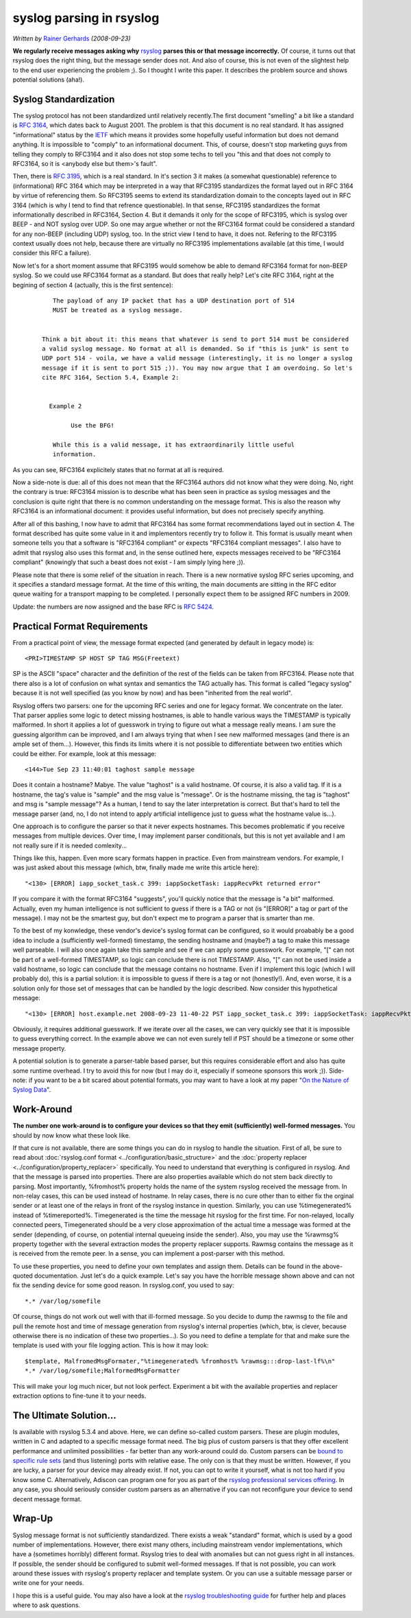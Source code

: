 syslog parsing in rsyslog
=========================

*Written by* `Rainer Gerhards <https://rainer.gerhards.net/>`_
*(2008-09-23)*

**We regularly receive messages asking why**
`rsyslog <http://www.rsyslog.com>`_ **parses this or that message
incorrectly.** Of course, it turns out that rsyslog does the right
thing, but the message sender does not. And also of course, this is not
even of the slightest help to the end user experiencing the problem ;).
So I thought I write this paper. It describes the problem source and
shows potential solutions (aha!).

Syslog Standardization
----------------------

The syslog protocol has not been standardized until relatively
recently.The first document "smelling" a bit like a standard is
:rfc:`3164`, which dates back to August
2001. The problem is that this document is no real standard. It has
assigned "informational" status by the `IETF <http://www.ietf.org>`_
which means it provides some hopefully useful information but does not
demand anything. It is impossible to "comply" to an informational
document. This, of course, doesn't stop marketing guys from telling they
comply to RFC3164 and it also does not stop some techs to tell you "this
and that does not comply to RFC3164, so it is <anybody else but them>'s
fault".

Then, there is :rfc:`3195`, which
is a real standard. In it's section 3 it makes (a somewhat questionable)
reference to (informational) RFC 3164 which may be interpreted in a way
that RFC3195 standardizes the format layed out in RFC 3164 by virtue of
referencing them. So RFC3195 seems to extend its standardization domain
to the concepts layed out in RFC 3164 (which is why I tend to find that
refrence questionable). In that sense, RFC3195 standardizes the format
informationally described in RFC3164, Section 4. But it demands it only
for the scope of RFC3195, which is syslog over BEEP - and NOT syslog
over UDP. So one may argue whether or not the RFC3164 format could be
considered a standard for any non-BEEP (including UDP) syslog, too. In
the strict view I tend to have, it does not. Refering to the RFC3195
context usually does not help, because there are virtually no RFC3195
implementations available (at this time, I would consider this RFC a
failure).

Now let's for a short moment assume that RFC3195 would somehow be able
to demand RFC3164 format for non-BEEP syslog. So we could use RFC3164
format as a standard. But does that really help? Let's cite RFC 3164,
right at the begining of section 4 (actually, this is the first
sentence):

    ::

           The payload of any IP packet that has a UDP destination port of 514
           MUST be treated as a syslog message. 


        Think a bit about it: this means that whatever is send to port 514 must be considered
        a valid syslog message. No format at all is demanded. So if "this is junk" is sent to
        UDP port 514 - voila, we have a valid message (interestingly, it is no longer a syslog
        message if it is sent to port 515 ;)). You may now argue that I am overdoing. So let's
        cite RFC 3164, Section 5.4, Example 2:


          Example 2

                Use the BFG!

           While this is a valid message, it has extraordinarily little useful
           information.

As you can see, RFC3164 explicitely states that no format at all is
required.

Now a side-note is due: all of this does not mean that the RFC3164
authors did not know what they were doing. No, right the contrary is
true: RFC3164 mission is to describe what has been seen in practice as
syslog messages and the conclusion is quite right that there is no
common understanding on the message format. This is also the reason why
RFC3164 is an informational document: it provides useful information,
but does not precisely specify anything.

After all of this bashing, I now have to admit that RFC3164 has some
format recommendations layed out in section 4. The format described has
quite some value in it and implementors recently try to follow it. This
format is usually meant when someone tells you that a software is
"RFC3164 compliant" or expects "RFC3164 compliant messages". I also have
to admit that rsyslog also uses this format and, in the sense outlined
here, expects messages received to be "RFC3164 compliant" (knowingly
that such a beast does not exist - I am simply lying here ;)).

Please note that there is some relief of the situation in reach. There
is a new normative syslog RFC series upcoming, and it specifies a
standard message format. At the time of this writing, the main documents
are sitting in the RFC editor queue waiting for a transport mapping to
be completed. I personally expect them to be assigned RFC numbers in
2009.

Update: the numbers are now assigned and the base RFC is :rfc:`5424`.

Practical Format Requirements
-----------------------------

From a practical point of view, the message format expected (and
generated by default in legacy mode) is:

::

    <PRI>TIMESTAMP SP HOST SP TAG MSG(Freetext)

SP is the ASCII "space" character and the definition of the rest of the
fields can be taken from RFC3164. Please note that there also is a lot
of confusion on what syntax and semantics the TAG actually has. This
format is called "legacy syslog" because it is not well specified (as
you know by now) and has been "inherited from the real world".

Rsyslog offers two parsers: one for the upcoming RFC series and one for
legacy format. We concentrate on the later. That parser applies some
logic to detect missing hostnames, is able to handle various ways the
TIMESTAMP is typically malformed. In short it applies a lot of guesswork
in trying to figure out what a message really means. I am sure the
guessing algorithm can be improved, and I am always trying that when I
see new malformed messages (and there is an ample set of them...).
However, this finds its limits where it is not possible to differentiate
between two entities which could be either. For example, look at this
message:

::

    <144>Tue Sep 23 11:40:01 taghost sample message

Does it contain a hostname? Mabye. The value "taghost" is a valid
hostname. Of course, it is also a valid tag. If it is a hostname, the
tag's value is "sample" and the msg value is "message". Or is the
hostname missing, the tag is "taghost" and msg is "sample message"? As a
human, I tend to say the later interpretation is correct. But that's
hard to tell the message parser (and, no, I do not intend to apply
artificial intelligence just to guess what the hostname value is...).

One approach is to configure the parser so that it never expects
hostnames. This becomes problematic if you receive messages from
multiple devices. Over time, I may implement parser conditionals, but
this is not yet available and I am not really sure if it is needed
comlexity...

Things like this, happen. Even more scary formats happen in practice.
Even from mainstream vendors. For example, I was just asked about this
message (which, btw, finally made me write this article here):

::

    "<130> [ERROR] iapp_socket_task.c 399: iappSocketTask: iappRecvPkt returned error"

If you compare it with the format RFC3164 "suggests", you'll quickly
notice that the message is "a bit" malformed. Actually, even my human
intelligence is not sufficient to guess if there is a TAG or not (is
"[ERROR]" a tag or part of the message). I may not be the smartest guy,
but don't expect me to program a parser that is smarter than me.

To the best of my konwledge, these vendor's device's syslog format can
be configured, so it would proabably be a good idea to include a
(sufficiently well-formed) timestamp, the sending hostname and (maybe?)
a tag to make this message well parseable. I will also once again take
this sample and see if we can apply some guesswork. For example, "[" can
not be part of a well-formed TIMESTAMP, so logic can conclude there is
not TIMESTAMP. Also, "[" can not be used inside a valid hostname, so
logic can conclude that the message contains no hostname. Even if I
implement this logic (which I will probably do), this is a partial
solution: it is impossible to guess if there is a tag or not
(honestly!). And, even worse, it is a solution only for those set of
messages that can be handled by the logic described. Now consider this
hypothetical message:

::

    "<130> [ERROR] host.example.net 2008-09-23 11-40-22 PST iapp_socket_task.c 399: iappSocketTask: iappRecvPkt returned error"

Obviously, it requires additional guesswork. If we iterate over all the
cases, we can very quickly see that it is impossible to guess everything
correct. In the example above we can not even surely tell if PST should
be a timezone or some other message property.

A potential solution is to generate a parser-table based parser, but
this requires considerable effort and also has quite some runtime
overhead. I try to avoid this for now (but I may do it, especially if
someone sponsors this work ;)). Side-note: if you want to be a bit
scared about potential formats, you may want to have a look at my paper
"`On the Nature of Syslog
Data <http://www.monitorware.com/en/workinprogress/nature-of-syslog-data.php>`_\ ".

Work-Around
-----------

**The number one work-around is to configure your devices so that they
emit (sufficiently) well-formed messages.** You should by now know what
these look like.

If that cure is not available, there are some things you can do in
rsyslog to handle the situation. First of all, be sure to read about
:doc:`rsyslog.conf format <../configuration/basic_structure>` and the
:doc:`property replacer <../configuration/property_replacer>` specifically. You need to
understand that everything is configured in rsyslog. And that the
message is parsed into properties. There are also properties available
which do not stem back directly to parsing. Most importantly, %fromhost%
property holds the name of the system rsyslog received the message from.
In non-relay cases, this can be used instead of hostname. In relay
cases, there is no cure other than to either fix the orginal sender or
at least one of the relays in front of the rsyslog instance in question.
Similarly, you can use %timegenerated% instead of %timereported%.
Timegenerated is the time the message hit rsyslog for the first time.
For non-relayed, locally connected peers, Timegenerated should be a very
close approximation of the actual time a message was formed at the
sender (depending, of course, on potential internal queueing inside the
sender). Also, you may use the %rawmsg% property together with the
several extraction modes the property replacer supports. Rawmsg contains
the message as it is received from the remote peer. In a sense, you can
implement a post-parser with this method.

To use these properties, you need to define your own templates and
assign them. Details can be found in the above-quoted documentation.
Just let's do a quick example. Let's say you have the horrible message
shown above and can not fix the sending device for some good reason. In
rsyslog.conf, you used to say:

::

    *.* /var/log/somefile

Of course, things do not work out well with that ill-formed message. So
you decide to dump the rawmsg to the file and pull the remote host and
time of message generation from rsyslog's internal properties (which,
btw, is clever, because otherwise there is no indication of these two
properties...). So you need to define a template for that and make sure
the template is used with your file logging action. This is how it may
look:

::

    $template, MalfromedMsgFormater,"%timegenerated% %fromhost% %rawmsg:::drop-last-lf%\n"
    *.* /var/log/somefile;MalformedMsgFormatter

This will make your log much nicer, but not look perfect. Experiment a
bit with the available properties and replacer extraction options to
fine-tune it to your needs.

The Ultimate Solution...
------------------------

Is available with rsyslog 5.3.4 and above. Here, we can define so-called
custom parsers. These are plugin modules, written in C and adapted to a
specific message format need. The big plus of custom parsers is that
they offer excellent performance and unlimited possibilities - far
better than any work-around could do. Custom parsers can be `bound to
specific rule sets <rsconf1_rulesetparser.html>`_ (and thus listening)
ports with relative ease. The only con is that they must be written.
However, if you are lucky, a parser for your device may already exist.
If not, you can opt to write it yourself, what is not too hard if you
know some C. Alternatively, Adiscon can program one for you as part of
the `rsyslog professional services
offering <http://www.rsyslog.com/professional-services>`_. In any case,
you should seriously consider custom parsers as an alternative if you
can not reconfigure your device to send decent message format.

Wrap-Up
-------

Syslog message format is not sufficiently standardized. There exists a
weak "standard" format, which is used by a good number of
implementations. However, there exist many others, including mainstream
vendor implementations, which have a (sometimes horribly) different
format. Rsyslog tries to deal with anomalies but can not guess right in
all instances. If possible, the sender should be configured to submit
well-formed messages. If that is not possible, you can work around these
issues with rsyslog's property replacer and template system. Or you can
use a suitable message parser or write one for your needs.

I hope this is a useful guide. You may also have a look at the `rsyslog
troubleshooting guide <troubleshoot.html>`_ for further help and places
where to ask questions.

